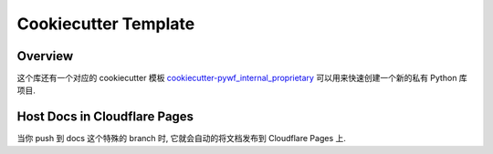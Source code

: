 Cookiecutter Template
==============================================================================


Overview
------------------------------------------------------------------------------
这个库还有一个对应的 cookiecutter 模板 `cookiecutter-pywf_internal_proprietary <https://github.com/MacHu-GWU/cookiecutter-pywf_internal_proprietary>`_ 可以用来快速创建一个新的私有 Python 库项目.


Host Docs in Cloudflare Pages
------------------------------------------------------------------------------
当你 push 到 docs 这个特殊的 branch 时, 它就会自动的将文档发布到 Cloudflare Pages 上.
